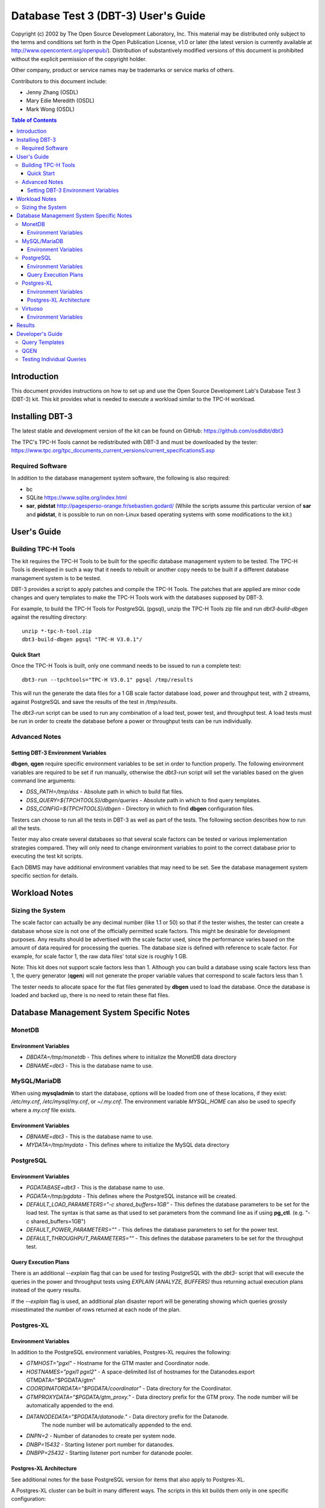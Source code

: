 ====================================
Database Test 3 (DBT-3) User's Guide
====================================

.. image:: osdl-logo.png
   :width: 600
   :alt: OSDL Logo

Copyright (c) 2002 by The Open Source Development Laboratory, Inc. This
material may be distributed only subject to the terms and conditions set forth
in the Open Publication License, v1.0 or later (the latest version is currently
available at http://www.opencontent.org/openpub/). Distribution of
substantively modified versions of this document is prohibited without the
explicit permission of the copyright holder.

Other company, product or service names may be trademarks or service marks of
others.

Contributors to this document include:

* Jenny Zhang (OSDL)
* Mary Edie Meredith (OSDL)
* Mark Wong (OSDL)

.. contents:: Table of Contents

------------
Introduction
------------

This document provides instructions on how to set up and use the Open Source
Development Lab's Database Test 3 (DBT-3) kit.  This kit provides what is
needed to execute a workload similar to the TPC-H workload.

----------------
Installing DBT-3
----------------

The latest stable and development version of the kit can be found on GitHub:
https://github.com/osdldbt/dbt3

The TPC's TPC-H Tools cannot be redistributed with DBT-3 and must be downloaded
by the tester:
https://www.tpc.org/tpc_documents_current_versions/current_specifications5.asp

Required Software
=================

In addition to the database management system software, the following is also
required:

* bc
* SQLite https://www.sqlite.org/index.html
* **sar**, **pidstat** http://pagesperso-orange.fr/sebastien.godard/ (While the
  scripts assume this particular version of **sar** and **pidstat**, it is
  possible to run on non-Linux based operating systems with some modifications
  to the kit.)

------------
User's Guide
------------

Building TPC-H Tools
====================

The kit requires the TPC-H Tools to be built for the specific database
management system to be tested.  The TPC-H Tools is developed in such a way
that it needs to rebuilt or another copy needs to be built if a different
database management system is to be tested.

DBT-3 provides a script to apply patches and compile the TPC-H Tools.  The
patches that are applied are minor code changes and query templates to make the
TPC-H Tools work with the databases supposed by DBT-3.

For example, to build the TPC-H Tools for PostgreSQL (pgsql), unzip the TPC-H
Tools zip file and run `dbt3-build-dbgen` against the resulting directory::

    unzip *-tpc-h-tool.zip
    dbt3-build-dbgen pgsql "TPC-H V3.0.1"/

Quick Start
-----------

Once the TPC-H Tools is built, only one command needs to be issued to run a
complete test::

    dbt3-run --tpchtools="TPC-H V3.0.1" pgsql /tmp/results

This will run the generate the data files for a 1 GB scale factor database
load, power and throughput test, with 2 streams, against PostgreSQL and save
the results of the test in `/tmp/results`.

The *dbt3-run* script can be used to run any combination of a load test, power
test, and throughput test.  A load tests must be run in order to create the
database before a power or throughput tests can be run individually.

Advanced Notes
==============

Setting DBT-3 Environment Variables
-----------------------------------

**dbgen**, **qgen** require specific environment variables to be set in order
to function properly.  The following environment variables are required to be
set if run manually, otherwise the *dbt3-run* script will set the variables
based on the given command line arguments:

* `DSS_PATH=/tmp/dss` - Absolute path in which to build flat files.
* `DSS_QUERY=${TPCHTOOLS}/dbgen/queries` - Absolute path in which to find query
  templates.
* `DSS_CONFIG=${TPCHTOOLS}/dbgen` - Directory in which to find **dbgen**
  configuration files.

Testers can choose to run all the tests in DBT-3 as well as part of the tests.
The following section describes how to run all the tests.

Tester may also create several databases so that several scale factors can be
tested or various implementation strategies compared.  They will only need to
change environment variables to point to the correct database prior to
executing the test kit scripts.

Each DBMS may have additional environment variables that may need to be set.
See the database management system specific section for details.

--------------
Workload Notes
--------------

Sizing the System
=================

The scale factor can actually be any decimal number (like 1.1 or 50) so that
if the tester wishes, the tester can create a database whose size is not one
of the officially permitted scale factors.  This might be desirable for
development purposes.  Any results should be advertised with the scale factor
used, since the performance varies based on the amount of data required for
processing the queries.  The database size is defined with reference to scale
factor.  For example, for scale factor 1, the raw data files' total size is
roughly 1 GB.

Note:  This kit does not support scale factors less than 1.  Although you can
build a database using scale factors less than 1, the query generator
(**qgen**) will not generate the proper variable values that correspond to
scale factors less than 1.

The tester needs to allocate space for the flat files generated by **dbgen**
used to load the database.  Once the database is loaded and backed up, there is
no need to retain these flat files.

-----------------------------------------
Database Management System Specific Notes
-----------------------------------------

MonetDB
=======

Environment Variables
---------------------

* `DBDATA=/tmp/monetdb` - This defines where to initialize the MonetDB data
  directory
* `DBNAME=dbt3` - This is the database name to use.

MySQL/MariaDB
=============

When using **mysqladmin** to start the database, options will be loaded from one
of these locations, if they exist: `/etc/my.cnf`, `/etc/mysql/my.cnf`, or
`~/.my.cnf`.  The environment variable `MYSQL_HOME` can also be used to
specify where a *my.cnf* file exists.

Environment Variables
---------------------

* `DBNAME=dbt3` - This is the database name to use.
* `MYDATA=/tmp/mydata` - This defines where to initialize the MySQL data
  directory

PostgreSQL
==========

Environment Variables
---------------------

* `PGDATABASE=dbt3` - This is the database name to use.
* `PGDATA=/tmp/pgdata` - This defines where the PostgreSQL instance will be
  created.
* `DEFAULT_LOAD_PARAMETERS="-c shared_buffers=1GB"` - This defines the
  database parameters to be set for the load test.  The syntax is that same as
  that used to set parameters from the command line as if using **pg_ctl**.
  (e.g. "-c shared_buffers=1GB")
* `DEFAULT_POWER_PARAMETERS=""` - This defines the database parameters to set
  for the power test.
* `DEFAULT_THROUGHPUT_PARAMETERS=""` - This defines the database parameters
  to be set for the throughput test.

Query Execution Plans
---------------------

There is an additional `--explain` flag that can be used for testing PostgreSQL
with the *dbt3-* script that will execute the queries in the power and
throughput tests using `EXPLAIN (ANALYZE, BUFFERS)` thus returning actual
execution plans instead of the query results.

If the `--explain` flag is used, an additional plan disaster report will be
generating showing which queries grossly misestimated the number of rows
returned at each node of the plan.

Postgres-XL
===========

Environment Variables
---------------------

In addition to the PostgreSQL environment variables, Postgres-XL requires the
following:

* `GTMHOST="pgxl"` - Hostname for the GTM master and Coordinator node.
* `HOSTNAMES="pgxl1 pgxl2"` - A space-delimited list of hostnames for the
  Datanodes.export GTMDATA="$PGDATA/gtm"
* `COORDINATORDATA="$PGDATA/coordinator"` - Data directory for the Coordinator.
* `GTMPROXYDATA="$PGDATA/gtm_proxy."` - Data directory prefix for the GTM
  proxy.  The node number will be automatically appended to the end.
* `DATANODEDATA="$PGDATA/datanode."` - Data directory prefix for the Datanode.
   The node number will be automatically appended to the end.
* `DNPN=2` - Number of datanodes to create per system node.
* `DNBP=15432` - Starting listener port number for datanodes.
* `DNBPP=25432` - Starting listener port number for datanode pooler.

Postgres-XL Architecture
------------------------

See additional notes for the base PostgreSQL version for items that also apply
to Postgres-XL.

A Postgres-XL cluster can be built in many different ways.  The scripts in this
kit builds them only in one specific configuration::

                       +-------------+
                       | GTM Master  |
                       | Coordinator |
                       +-------------+
                      /       |       \
                     /        |        \
                    /         |         \
                   /          |          \
    +-------------+    +-------------+    ...
    |  GTM Proxy  |    |  GTM Proxy  |
    |  Datanode   |----|  Datanode   |----
    +-------------+    +-------------+

Virtuoso
========

In order to keep the scripts simple, the installation of this software needs to
be the same as the user that will be executing the test kit.  The reason for
this is because the database location is tied to the parameters set when
running the Virtuoso configure script.

Environment Variables
---------------------

* `VADDIR=/usr/local/virtuoso-opensource/var/lib/virtuoso/db` - Location of
  *virtuoso.ini* file.

-------
Results
-------

The results directory created from running tests with the *dbt3-run* script
will contain the calculated metrics of the test.

The primary metrics will be in the `score.txt` file::

           Composite Score:     3746.61
    Load Test Time (hours):        1.87
          Power Test Score:     3634.28
     Throughput Test Score:     3862.43

More detailed query results will be in the `summary.rst` file::

    Power Test
    ----------

    * Seed: 517231038

    +--------------------+------------------------+------------------------+------------------------+
    | Duration (seconds) |    Query Start Time    |     RF1 Start Time     |     RF2 Start Time     |
    |                    +------------------------+------------------------+------------------------+
    |                    |     Query End Time     |      RF1 End Time      |      RF2 End Time      |
    +====================+========================+========================+========================+
    |              18.16 | 2023-05-17 23:10:43.47 | 2023-05-17 23:10:38.87 | 2023-05-17 23:10:56.98 |
    |                    +------------------------+------------------------+------------------------+
    |                    | 2023-05-17 23:10:56.98 | 2023-05-17 23:10:43.46 | 2023-05-17 23:10:57.02 |
    +--------------------+------------------------+------------------------+------------------------+

    =======  =========================
     Query    Response Time (seconds)
    =======  =========================
          1                       2.20
          2                       0.34
          3                       0.51
          4                       0.17
          5                       0.54
          6                       0.36
          7                       0.61
          8                       0.23
          9                       1.33
         10                       0.67
         11                       0.16
         12                       0.62
         13                       1.61
         14                       0.38
         15                       0.72
         16                       0.31
         17                       0.02
         18                       1.93
         19                       0.03
         20                       0.13
         21                       0.33
         22                       0.08
        RF1                       4.58
        RF2                       0.04
    =======  =========================

    Throughput Test
    ---------------

    Stream execution summary:

    +-----------+-----------+------------------------+------------------------+------------------------+
    |  Stream   | Duration  |    Query Start Time    |     RF1 Start Time     |     RF2 Start Time     |
    +-----------+ (seconds) +------------------------+------------------------+------------------------+
    |   Seed    |           |     Query End Time     |      RF1 End Time      |      RF2 End Time      |
    +===========+===========+========================+========================+========================+
    |         1 |     14.38 | 2023-05-17 23:10:57.60 | 2023-05-17 23:10:57.06 | 2023-05-17 23:11:01.42 |
    +-----------+           +------------------------+------------------------+------------------------+
    | 517231039 |           | 2023-05-17 23:11:11.97 | 2023-05-17 23:11:01.41 | 2023-05-17 23:11:01.46 |
    +-----------+-----------+------------------------+------------------------+------------------------+
    |         2 |     14.47 | 2023-05-17 23:10:57.59 | 2023-05-17 23:11:01.47 | 2023-05-17 23:11:05.74 |
    +-----------+           +------------------------+------------------------+------------------------+
    | 517231040 |           | 2023-05-17 23:11:12.05 | 2023-05-17 23:11:05.73 | 2023-05-17 23:11:05.78 |
    +-----------+-----------+------------------------+------------------------+------------------------+

    Query execution duration (seconds):

    ========  ========  ========  ========  ========  ========  ========  ========
     Stream      Q1        Q2        Q3        Q4        Q5        Q6        Q7
    ========  ========  ========  ========  ========  ========  ========  ========
           1      2.19      0.31      0.53      0.17      0.65      0.36      0.66
           2      2.16      0.49      0.51      0.17      0.57      0.36      0.62
         Min      2.16      0.49      0.51      0.17      0.57      0.36      0.62
         Max      2.16      0.49      0.51      0.17      0.57      0.36      0.62
         Avg      1.08      0.24      0.26      0.09      0.28      0.18      0.31
    ========  ========  ========  ========  ========  ========  ========  ========

    ========  ========  ========  ========  ========  ========  ========  ========
     Stream      Q8        Q9        Q10       Q11       Q12       Q13       Q14
    ========  ========  ========  ========  ========  ========  ========  ========
           1      0.24      1.30      0.64      0.22      0.63      2.28      0.37
           2      0.24      1.39      0.65      0.17      0.62      2.30      0.39
         Min      0.24      1.39      0.65      0.17      0.62      2.30      0.39
         Max      0.24      1.39      0.65      0.17      0.62      2.30      0.39
         Avg      0.12      0.69      0.32      0.08      0.31      1.15      0.20
    ========  ========  ========  ========  ========  ========  ========  ========

    ========  ========  ========  ========  ========  ========  ========  ========
     Stream      Q15       Q16       Q17       Q18       Q19       Q20       Q21
    ========  ========  ========  ========  ========  ========  ========  ========
           1      0.76      0.31      0.02      1.95      0.03      0.14      0.32
           2      0.75      0.31      0.02      1.96      0.03      0.14      0.33
         Min      0.75      0.31      0.02      1.96      0.03      0.14      0.33
         Max      0.75      0.31      0.02      1.96      0.03      0.14      0.33
         Avg      0.38      0.16      0.01      0.98      0.02      0.07      0.17
    ========  ========  ========  ========  ========  ========  ========  ========

    ========  ========  ========  ========
     Stream      Q22       RF1       RF2
    ========  ========  ========  ========
           1      0.08      4.35      0.04
           2      0.08      4.26      0.04
         Min      0.08      4.26      0.04
         Max      0.08      4.35      0.04
         Avg      0.04      4.30      0.04
    ========  ========  ========  ========

A comprehensive HTML report can be generated with the **dbt3-report** script by
specifying the DBT-3 `results` directory::

    dbt3-report results

This report will have:

* charts for system statistics, if collected
* charts for database statistics, if collected
* chart of the power and throughput test query execution times

-----------------
Developer's Guide
-----------------

Query Templates
===============

The TPC-H Tools includes the official query syntax for the benchmarks in
`dbgen/queries`.  DBT-3's `dbt3-build-dbgen` script populates the TPC-H Tools
subdirectory with query templates for the databases it supports from DBT-3's
`queries` directory.

For example the PostgreSQL queries are in DBT-3 `queries/pgsql` and is copied
to TPC-H Tools' `dbgen/queries/pgsql` when `dbt3-build-dbgen` is executed.

QGEN
====

The `qgen` program can be manually run to inspect the SQL statement to that
will be executed by the test.

For example (see `qgen -h` for option descriptions) to see what the first query
to be executed, which is supposed to match the predefined order for set 0 (via
`-p 0`) as shown in Appendix A of the benchmark specification::

    qgen -c -r 0 -p 0 -s 1 1

Results in the following query for PostgreSQL::

    -- using 0 as a seed to the RNG
    -- @(#)14.sql	2.1.8.1
    -- TPC-H/TPC-R Promotion Effect Query (Q14)
    -- Functional Query Definition
    -- Approved February 1998
    BEGIN;
 
 
 
    select
 	   100.00 * sum(case
 		   when p_type like 'PROMO%'
 			   then l_extendedprice * (1 - l_discount)
 		   else 0
 	   end) / sum(l_extendedprice * (1 - l_discount)) as promo_revenue
    from
 	   lineitem,
 	   part
    where
 	   l_partkey = p_partkey
 	   and l_shipdate >= date '1993-01-01'
 	   and l_shipdate < cast(date '1993-01-01' + interval '1 month' as date);
    COMMIT;

Testing Individual Queries
==========================

Running the individual parts of the benchmark, i.e. the Power Test of the
Throughput Test, much less the entire benchmark, don't lend it itself to making
it easy to evaluate individual query performance.  There may be times when the
developer wants to focus on an individual query to evaluate the effects of a
different index, or database system parameters.

The *run-query* script is intended to allow a developer to generate and execute
1 query at a time.

A database needs to be created first, but only needs to be loaded once if
testing individual queries.  This can be done with the run script using the
`--load` flag.  A PostgreSQL example::

    dbt3 run --load pgsql load-results

Then any query can be tested.  For example running Query 4::

    dbt3 run-query 4 pgsql

Here is an example of the output query output, the results, and the execution
time::

    BEGIN;
    BEGIN
    select
	    o_orderpriority,
	    count(*) as order_count
    from
	    orders
    where
	    o_orderdate >= date '1995-12-01'
	    and o_orderdate < cast(date '1995-12-01' + interval '3 month' as date)
	    and exists (
		    select
			    *
		    from
			    lineitem
		    where
			    l_orderkey = o_orderkey
			    and l_commitdate < l_receiptdate
	    )
    group by
	    o_orderpriority
    order by
	    o_orderpriority;
     o_orderpriority | order_count
    -----------------+-------------
     1-URGENT        |       10348
     2-HIGH          |       10424
     3-MEDIUM        |       10330
     4-NOT SPECIFIED |       10490
     5-LOW           |       10361
    (5 rows)

    COMMIT;
    COMMIT

    Query 4 executed in 0.175 second(s).

Additional flags can be used to capture system statistics (`--stats`), software
profiles (`--profile`), or explain plans (`--explain`).
